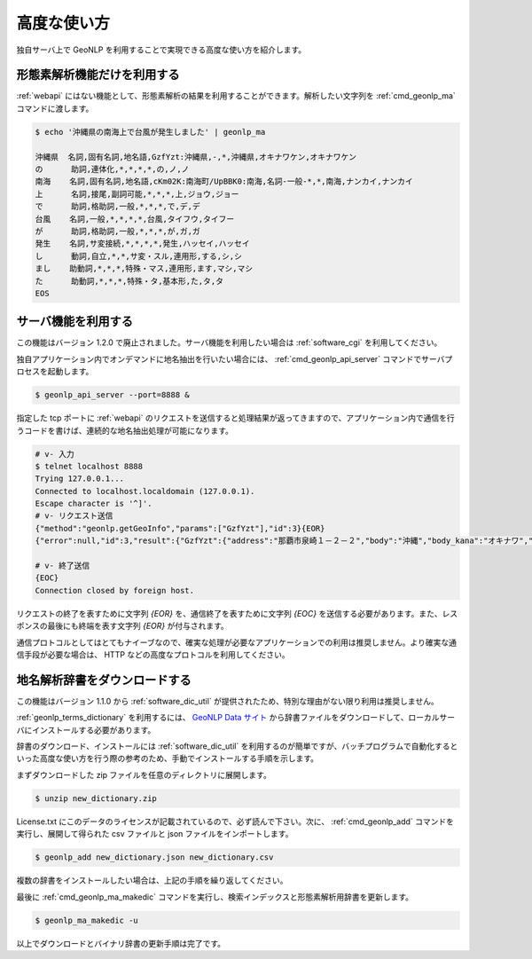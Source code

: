 .. _software_advanced:

====================================================
高度な使い方
====================================================

独自サーバ上で GeoNLP を利用することで実現できる高度な使い方を紹介します。

.. _quick_geonlp_ma:

形態素解析機能だけを利用する
----------------------------------------------------

:ref:`webapi` にはない機能として、形態素解析の結果を利用することができます。解析したい文字列を :ref:`cmd_geonlp_ma` コマンドに渡します。

.. sourcecode:: bash

  $ echo '沖縄県の南海上で台風が発生しました' | geonlp_ma

  沖縄県  名詞,固有名詞,地名語,GzfYzt:沖縄県,-,*,沖縄県,オキナワケン,オキナワケン
  の      助詞,連体化,*,*,*,*,の,ノ,ノ
  南海    名詞,固有名詞,地名語,cKm02K:南海町/UpBBK0:南海,名詞-一般-*,*,南海,ナンカイ,ナンカイ
  上      名詞,接尾,副詞可能,*,*,*,上,ジョウ,ジョー
  で      助詞,格助詞,一般,*,*,*,で,デ,デ
  台風    名詞,一般,*,*,*,*,台風,タイフウ,タイフー
  が      助詞,格助詞,一般,*,*,*,が,ガ,ガ
  発生    名詞,サ変接続,*,*,*,*,発生,ハッセイ,ハッセイ
  し      動詞,自立,*,*,サ変・スル,連用形,する,シ,シ
  まし    助動詞,*,*,*,特殊・マス,連用形,ます,マシ,マシ
  た      助動詞,*,*,*,特殊・タ,基本形,た,タ,タ
  EOS

.. _quick_geonlp_api_server:

サーバ機能を利用する
----------------------------------------------------

この機能はバージョン 1.2.0 で廃止されました。サーバ機能を利用したい場合は :ref:`software_cgi` を利用してください。

独自アプリケーション内でオンデマンドに地名抽出を行いたい場合には、 :ref:`cmd_geonlp_api_server` コマンドでサーバプロセスを起動します。

.. sourcecode:: bash

  $ geonlp_api_server --port=8888 &

指定した tcp ポートに :ref:`webapi` のリクエストを送信すると処理結果が返ってきますので、アプリケーション内で通信を行うコードを書けば、連続的な地名抽出処理が可能になります。

.. sourcecode:: bash

  # v- 入力
  $ telnet localhost 8888
  Trying 127.0.0.1...
  Connected to localhost.localdomain (127.0.0.1).
  Escape character is '^]'.
  # v- リクエスト送信
  {"method":"geonlp.getGeoInfo","params":["GzfYzt"],"id":3}{EOR}
  {"error":null,"id":3,"result":{"GzfYzt":{"address":"那覇市泉崎１－２－２","body":"沖縄","body_kana":"オキナワ","code":{"jisx0401":"47","lasdec":"470007"},"dictionary_id":28,"entry_id":"47","fullname":"沖縄県","geonlp_id":"GzfYzt","latitude":"26.2133","longitude":"127.67963","ne_class":"都道府県","phone":"098-866-2333","suffix":["県",""],"suffix_kana":["ケン",""]}}}{EOR}

  # v- 終了送信
  {EOC}
  Connection closed by foreign host.

リクエストの終了を表すために文字列 *{EOR}* を、通信終了を表すために文字列 *{EOC}* を送信する必要があります。また、レスポンスの最後にも終端を表す文字列 *{EOR}* が付与されます。

通信プロトコルとしてはとてもナイーブなので、確実な処理が必要なアプリケーションでの利用は推奨しません。より確実な通信手段が必要な場合は、 HTTP などの高度なプロトコルを利用してください。


.. _quick_import_data:

地名解析辞書をダウンロードする
----------------------------------------------------

この機能はバージョン 1.1.0 から :ref:`software_dic_util` が提供されたため、特別な理由がない限り利用は推奨しません。

:ref:`geonlp_terms_dictionary` を利用するには、 `GeoNLP Data サイト <https://geonlp.ex.nii.ac.jp/>`_ から辞書ファイルをダウンロードして、ローカルサーバにインストールする必要があります。

辞書のダウンロード、インストールには :ref:`software_dic_util` を利用するのが簡単ですが、バッチプログラムで自動化するといった高度な使い方を行う際の参考のため、手動でインストールする手順を示します。

まずダウンロードした zip ファイルを任意のディレクトリに展開します。

.. sourcecode:: text

  $ unzip new_dictionary.zip

License.txt にこのデータのライセンスが記載されているので、必ず読んで下さい。次に、 :ref:`cmd_geonlp_add` コマンドを実行し、展開して得られた csv ファイルと json ファイルをインポートします。

.. sourcecode:: text

  $ geonlp_add new_dictionary.json new_dictionary.csv

複数の辞書をインストールしたい場合は、上記の手順を繰り返してください。

最後に :ref:`cmd_geonlp_ma_makedic` コマンドを実行し、検索インデックスと形態素解析用辞書を更新します。

.. sourcecode:: text

  $ geonlp_ma_makedic -u

以上でダウンロードとバイナリ辞書の更新手順は完了です。
